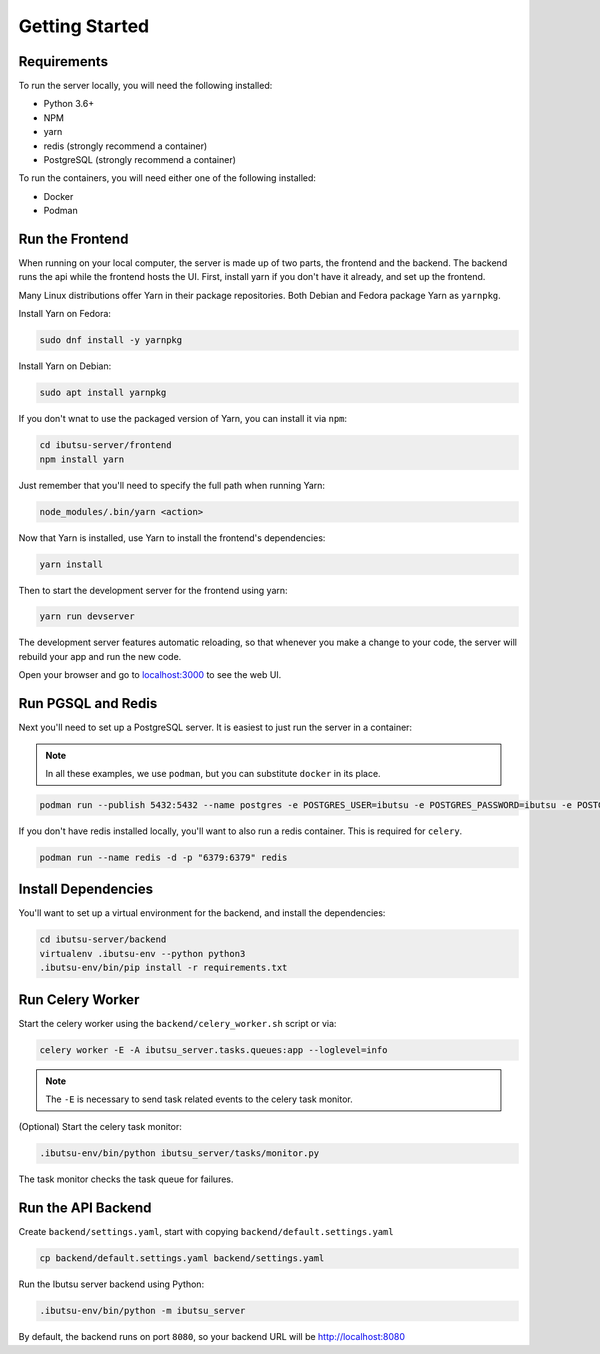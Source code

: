 .. _developer-guide/getting-started:

Getting Started
===============

Requirements
------------

To run the server locally, you will need the following installed:

- Python 3.6+
- NPM
- yarn
- redis (strongly recommend a container)
- PostgreSQL (strongly recommend a container)

To run the containers, you will need either one of the following installed:

- Docker
- Podman

Run the Frontend
----------------

When running on your local computer, the server is made up of two parts, the frontend and the
backend. The backend runs the api while the frontend hosts the UI.
First, install yarn if you don't have it already, and set up the frontend.

Many Linux distributions offer Yarn in their package repositories. Both Debian and Fedora package
Yarn as ``yarnpkg``.

Install Yarn on Fedora:

.. code-block:: shell

   sudo dnf install -y yarnpkg

Install Yarn on Debian:

.. code-block:: shell

   sudo apt install yarnpkg


If you don't wnat to use the packaged version of Yarn, you can install it via ``npm``:

.. code-block:: shell

    cd ibutsu-server/frontend
    npm install yarn

Just remember that you'll need to specify the full path when running Yarn:

.. code-block:: shell

    node_modules/.bin/yarn <action>

Now that Yarn is installed, use Yarn to install the frontend's dependencies:

.. code-block:: shell

   yarn install

Then to start the development server for the frontend using yarn:

.. code-block:: shell

    yarn run devserver


The development server features automatic reloading, so that whenever you make a change to your
code, the server will rebuild your app and run the new code.

Open your browser and go to `localhost:3000 <http://localhost:3000/>`_ to see the web UI.

Run PGSQL and Redis
---------------------

Next you'll need to set up a PostgreSQL server. It is easiest to just run the server in a
container:

.. note::

    In all these examples, we use ``podman``, but you can substitute ``docker`` in its place.


.. code:: shell

    podman run --publish 5432:5432 --name postgres -e POSTGRES_USER=ibutsu -e POSTGRES_PASSWORD=ibutsu -e POSTGRES_DB=ibutsu -d postgres


If you don't have redis installed locally, you'll want to also run a redis container.
This is required for ``celery``.

.. code:: shell

    podman run --name redis -d -p "6379:6379" redis


Install Dependencies
--------------------

You'll want to set up a virtual environment for the backend, and install the dependencies:

.. code:: shell

    cd ibutsu-server/backend
    virtualenv .ibutsu-env --python python3
    .ibutsu-env/bin/pip install -r requirements.txt


Run Celery Worker
-----------------

Start the celery worker using the ``backend/celery_worker.sh`` script or via:

.. code:: shell

    celery worker -E -A ibutsu_server.tasks.queues:app --loglevel=info


.. note::

    The ``-E`` is necessary to send task related events to the celery task monitor.


(Optional) Start the celery task monitor:

.. code:: shell

    .ibutsu-env/bin/python ibutsu_server/tasks/monitor.py


The task monitor checks the task queue for failures.


Run the API Backend
-------------------

Create ``backend/settings.yaml``, start with copying ``backend/default.settings.yaml``

.. code:: shell

    cp backend/default.settings.yaml backend/settings.yaml

Run the Ibutsu server backend using Python:

.. code:: shell

    .ibutsu-env/bin/python -m ibutsu_server

By default, the backend runs on port ``8080``, so your backend URL will be http://localhost:8080
